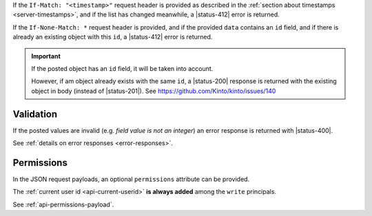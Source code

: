 
If the ``If-Match: "<timestamp>"`` request header is provided as described in
the :ref:`section about timestamps <server-timestamps>`, and if the list has
changed meanwhile, a |status-412| error is returned.

If the ``If-None-Match: *`` request header is provided, and if the provided ``data``
contains an ``id`` field, and if there is already an existing object with this ``id``,
a |status-412| error is returned.

.. important::

    If the posted object has an ``id`` field, it will be taken into account.

    However, if am object already exists with the same ``id``, a |status-200| response
    is returned with the existing object in body (instead of |status-201|).
    See https://github.com/Kinto/kinto/issues/140


Validation
----------

If the posted values are invalid (e.g. *field value is not an integer*)
an error response is returned with |status-400|.

See :ref:`details on error responses <error-responses>`.


Permissions
-----------

In the JSON request payloads, an optional ``permissions`` attribute can be provided.

The :ref:`current user id <api-current-userid>` **is always added** among the ``write`` principals.

See :ref:`api-permissions-payload`.

